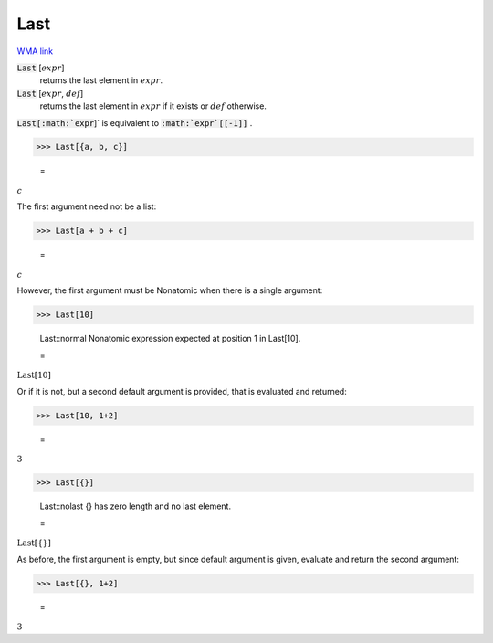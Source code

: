 Last
====

`WMA link <https://reference.wolfram.com/language/ref/Last.html>`_


:code:`Last` [:math:`expr`]
    returns the last element in :math:`expr`.

:code:`Last` [:math:`expr`, :math:`def`]
    returns the last element in :math:`expr` if it exists or :math:`def` otherwise.





:code:`Last[:math:`expr`]`  is equivalent to :code:`:math:`expr`[[-1]]` .

>>> Last[{a, b, c}]

    =
:math:`c`



The first argument need not be a list:

>>> Last[a + b + c]

    =
:math:`c`



However, the first argument must be Nonatomic when there is a single argument:

>>> Last[10]

    Last::normal Nonatomic expression expected at position 1 in Last[10].

    =
:math:`\text{Last}\left[10\right]`



Or if it is not, but a second default argument is provided, that is     evaluated and returned:

>>> Last[10, 1+2]

    =
:math:`3`


>>> Last[{}]

    Last::nolast {} has zero length and no last element.

    =
:math:`\text{Last}\left[\left\{\right\}\right]`



As before, the first argument is empty, but since default argument is given,     evaluate and return the second argument:

>>> Last[{}, 1+2]

    =
:math:`3`


